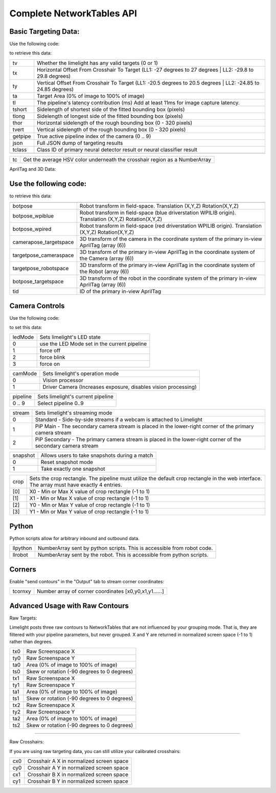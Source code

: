 Complete NetworkTables API
============================


Basic Targeting Data:
-------------------------------------------------

Use the following code:

.. tabs::
	
	.. tab:: Java

		.. code-block:: java

			NetworkTableInstance.getDefault().getTable("limelight").getEntry("<variablename>").getDouble(0);

	.. tab:: LabView

			.. image:: img/Labview_ReadData.png

	.. tab:: C++

		.. code-block:: c++

			nt::NetworkTableInstance::GetDefault().GetTable("limelight")->GetNumber("<variablename>",0.0);
			
	.. tab:: Python

		.. code-block:: python

			NetworkTables.getTable("limelight").getNumber('<variablename>');

		    


to retrieve this data:


======== ============================================================================================================================================================================
tv        Whether the limelight has any valid targets (0 or 1)
-------- ----------------------------------------------------------------------------------------------------------------------------------------------------------------------------
tx        Horizontal Offset From Crosshair To Target (LL1: -27 degrees to 27 degrees | LL2: -29.8 to 29.8 degrees)
-------- ----------------------------------------------------------------------------------------------------------------------------------------------------------------------------
ty        Vertical Offset From Crosshair To Target (LL1: -20.5 degrees to 20.5 degrees | LL2: -24.85 to 24.85 degrees)
-------- ----------------------------------------------------------------------------------------------------------------------------------------------------------------------------
ta        Target Area (0% of image to 100% of image)								
-------- ----------------------------------------------------------------------------------------------------------------------------------------------------------------------------
tl        The pipeline's latency contribution (ms) Add at least 11ms for image capture latency.
-------- ----------------------------------------------------------------------------------------------------------------------------------------------------------------------------
tshort    Sidelength of shortest side of the fitted bounding box (pixels)
-------- ----------------------------------------------------------------------------------------------------------------------------------------------------------------------------
tlong     Sidelength of longest side of the fitted bounding box (pixels)
-------- ----------------------------------------------------------------------------------------------------------------------------------------------------------------------------
thor      Horizontal sidelength of the rough bounding box (0 - 320 pixels)
-------- ----------------------------------------------------------------------------------------------------------------------------------------------------------------------------
tvert     Vertical sidelength of the rough bounding box (0 - 320 pixels)
-------- ----------------------------------------------------------------------------------------------------------------------------------------------------------------------------
getpipe   True active pipeline index of the camera (0 .. 9)
-------- ----------------------------------------------------------------------------------------------------------------------------------------------------------------------------
json   	  Full JSON dump of targeting results
-------- ----------------------------------------------------------------------------------------------------------------------------------------------------------------------------
tclass    Class ID of primary neural detector result or neural classifier result
-------- ----------------------------------------------------------------------------------------------------------------------------------------------------------------------------

======== ============================================================================================================================================================================


======== ======================================================================================
tc        Get the average HSV color underneath the crosshair region as a NumberArray
======== ======================================================================================


AprilTag and 3D Data:

Use the following code:
-------------------------------------------------

.. tabs::
	
	.. tab:: Java

		.. code-block:: java

			NetworkTableInstance.getDefault().getTable("limelight").getEntry("<variablename>").getDoubleArray(new double[6]);


	.. tab:: C++

		.. code-block:: c++

			nt::NetworkTableInstance::GetDefault().GetTable("limelight")->GetNumberArray("<variablename>",std::vector<double>(6));
			


to retrieve this data:


======================== ============================================================================================================================================================================
------------------------ ----------------------------------------------------------------------------------------------------------------------------------------------------------------------------
botpose   					Robot transform in field-space. Translation (X,Y,Z) Rotation(X,Y,Z)
------------------------ ----------------------------------------------------------------------------------------------------------------------------------------------------------------------------
botpose_wpiblue  			Robot transform in field-space (blue driverstation WPILIB origin). Translation (X,Y,Z) Rotation(X,Y,Z)
------------------------ ----------------------------------------------------------------------------------------------------------------------------------------------------------------------------
botpose_wpired   			Robot transform in field-space (red driverstation WPILIB origin). Translation (X,Y,Z) Rotation(X,Y,Z)
------------------------ ----------------------------------------------------------------------------------------------------------------------------------------------------------------------------
camerapose_targetspace   	3D transform of the camera in the coordinate system of the primary in-view AprilTag (array (6))
------------------------ ----------------------------------------------------------------------------------------------------------------------------------------------------------------------------
targetpose_cameraspace   	3D transform of the primary in-view AprilTag in the coordinate system of the Camera  (array (6))
------------------------ ----------------------------------------------------------------------------------------------------------------------------------------------------------------------------
targetpose_robotspace   	3D transform of the primary in-view AprilTag in the coordinate system of the Robot  (array (6))
------------------------ ----------------------------------------------------------------------------------------------------------------------------------------------------------------------------
botpose_targetspace   	  	3D transform of the robot in the coordinate system of the primary in-view AprilTag  (array (6))
------------------------ ----------------------------------------------------------------------------------------------------------------------------------------------------------------------------
tid    						ID of the primary in-view AprilTag
======================== ============================================================================================================================================================================


Camera Controls
-------------------------------------------------

Use the following code:

.. tabs::
	
	.. tab:: Java

		.. code-block:: java

			NetworkTableInstance.getDefault().getTable("limelight").getEntry("<variablename>").setNumber(<value>);

	.. tab:: LabView

			.. image:: img/Labview_WriteData.png

	.. tab:: C++

		.. code-block:: c++

			nt::NetworkTableInstance::GetDefault().GetTable("limelight")->PutNumber("<variablename>",<value>);
			
	.. tab:: Python

		.. code-block:: python

		    	NetworkTables.getTable("limelight").putNumber('<variablename>',<value>);


to set this data:

=========== =====================================================================================
ledMode		Sets limelight's LED state
----------- -------------------------------------------------------------------------------------
0	 	use the LED Mode set in the current pipeline
----------- -------------------------------------------------------------------------------------
1 		force off
----------- -------------------------------------------------------------------------------------
2 		force blink
----------- -------------------------------------------------------------------------------------
3 		force on
=========== =====================================================================================


=========== =====================================================================================
camMode		Sets limelight's operation mode
----------- -------------------------------------------------------------------------------------
0	 	Vision processor
----------- -------------------------------------------------------------------------------------
1 		Driver Camera (Increases exposure, disables vision processing)
=========== =====================================================================================


=========== =====================================================================================
pipeline	Sets limelight's current pipeline
----------- -------------------------------------------------------------------------------------
0 .. 9		Select pipeline 0..9
=========== =====================================================================================

=========== =====================================================================================
stream		Sets limelight's streaming mode
----------- -------------------------------------------------------------------------------------
0	 	Standard - Side-by-side streams if a webcam is attached to Limelight
----------- -------------------------------------------------------------------------------------
1 		PiP Main - The secondary camera stream is placed in the lower-right corner of the primary camera stream
----------- -------------------------------------------------------------------------------------
2	 	PiP Secondary - The primary camera stream is placed in the lower-right corner of the secondary camera stream
=========== =====================================================================================

=========== =====================================================================================
snapshot		Allows users to take snapshots during a match
----------- -------------------------------------------------------------------------------------
0	 	Reset snapshot mode
----------- -------------------------------------------------------------------------------------
1 		Take exactly one snapshot
=========== =====================================================================================

=========== =====================================================================================
crop		Sets the crop rectangle. The pipeline must utilize the default crop rectangle in the web interface. The array must have exactly 4 entries.
----------- -------------------------------------------------------------------------------------
[0]	 	X0 - Min or Max X value of crop rectangle (-1 to 1)
----------- -------------------------------------------------------------------------------------
[1] 		X1 - Min or Max X value of crop rectangle (-1 to 1)
----------- -------------------------------------------------------------------------------------
[2]	 	Y0 - Min or Max Y value of crop rectangle (-1 to 1)
----------- -------------------------------------------------------------------------------------
[3]	 	Y1 - Min or Max Y value of crop rectangle (-1 to 1)
=========== =====================================================================================

.. tabs::
	
	.. tab:: Java

		.. code-block:: java

		    double[] cropValues = new double[4];
			cropValues[0] = -1.0;
			cropValues[1] = 1.0; 
			cropValues[2] = -1.0;
			cropValues[3] = 1.0;
			table.getEntry("crop").setDoubleArray(cropValues);

	.. tab:: C++

		.. code-block:: c++

			wip
			


Python
-------------------------------------------------

Python scripts allow for arbitrary inbound and outbound data.

=========== =====================================================================================
llpython		NumberArray sent by python scripts. This is accessible from robot code.
----------- -------------------------------------------------------------------------------------
llrobot	 	NumberArray sent by the robot. This is accessible from python scripts.
=========== =====================================================================================


Corners
-------------------------------------------------

Enable "send contours" in the "Output" tab to stream corner coordinates:

=========== =====================================================================================
tcornxy		Number array of corner coordinates [x0,y0,x1,y1......]
=========== =====================================================================================

Advanced Usage with Raw Contours
-------------------------------------------------

Raw Targets:

Limelight posts three raw contours to NetworkTables that are not influenced by your grouping mode. That is, they are filtered with your pipeline parameters, but never grouped. X and Y are returned in normalized screen space (-1 to 1) rather than degrees.

=========== =====================================================================================
tx0		Raw Screenspace X
----------- -------------------------------------------------------------------------------------
ty0		Raw Screenspace Y
----------- -------------------------------------------------------------------------------------
ta0		Area (0% of image to 100% of image)	
----------- -------------------------------------------------------------------------------------
ts0		Skew or rotation (-90 degrees to 0 degrees)
----------- -------------------------------------------------------------------------------------
tx1		Raw Screenspace X
----------- -------------------------------------------------------------------------------------
ty1		Raw Screenspace Y
----------- -------------------------------------------------------------------------------------
ta1		Area (0% of image to 100% of image)	
----------- -------------------------------------------------------------------------------------
ts1		Skew or rotation (-90 degrees to 0 degrees)
----------- -------------------------------------------------------------------------------------
tx2		Raw Screenspace X
----------- -------------------------------------------------------------------------------------
ty2		Raw Screenspace Y
----------- -------------------------------------------------------------------------------------
ta2		Area (0% of image to 100% of image)	
----------- -------------------------------------------------------------------------------------
ts2		Skew or rotation (-90 degrees to 0 degrees)
=========== =====================================================================================


-------------------------------------------------

Raw Crosshairs:

If you are using raw targeting data, you can still utilize your calibrated crosshairs:

=========== =====================================================================================
cx0		Crosshair A X in normalized screen space
----------- -------------------------------------------------------------------------------------
cy0		Crosshair A Y in normalized screen space
----------- -------------------------------------------------------------------------------------
cx1		Crosshair B X in normalized screen space
----------- -------------------------------------------------------------------------------------
cy1		Crosshair B Y in normalized screen space
=========== =====================================================================================
